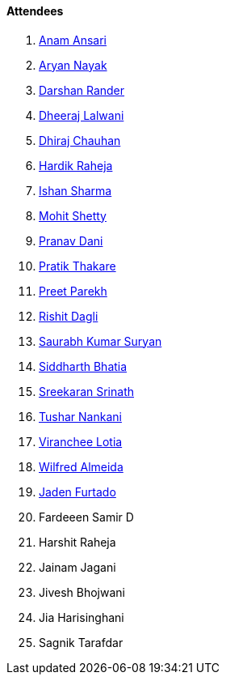 ==== Attendees

. link:https://twitter.com/anamansari062[Anam Ansari^]
. link:https://twitter.com/Aryannayakk[Aryan Nayak^]
. link:https://twitter.com/SirusTweets[Darshan Rander^]
. link:https://twitter.com/DhiruCodes[Dheeraj Lalwani^]
. link:https://twitter.com/cdhiraj40[Dhiraj Chauhan^]
. link:https://twitter.com/hardikraheja[Hardik Raheja^]
. link:https://twitter.com/ishandeveloper[Ishan Sharma^]
. link:https://www.linkedin.com/in/mhshetty[Mohit Shetty^]
. link:https://twitter.com/PranavDani3[Pranav Dani^]
. link:https://twitter.com/t3_pat[Pratik Thakare^]
. link:https://twitter.com/TmPreet[Preet Parekh^]
. link:https://twitter.com/rishit_dagli[Rishit Dagli^]
. link:https://twitter.com/0xSaurabh[Saurabh Kumar Suryan^]
. link:https://twitter.com/Darth_Sid512[Siddharth Bhatia^]
. link:https://twitter.com/skxrxn[Sreekaran Srinath^]
. link:https://twitter.com/tusharnankanii[Tushar Nankani^]
. link:https://twitter.com/code_magician[Viranchee Lotia^]
. link:https://twitter.com/WilfredAlmeida_[Wilfred Almeida]
. link:https://twitter.com/furtado_jaden[Jaden Furtado^]

. Fardeeen Samir D
. Harshit Raheja
. Jainam Jagani
. Jivesh Bhojwani
. Jia Harisinghani
. Sagnik Tarafdar